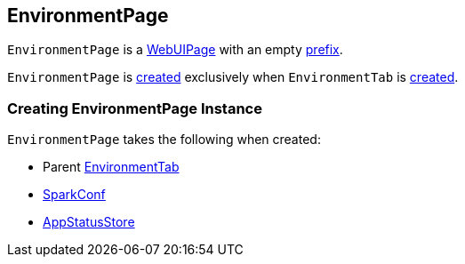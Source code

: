 == [[EnvironmentPage]] EnvironmentPage

[[prefix]]
`EnvironmentPage` is a link:spark-webui-WebUIPage.adoc[WebUIPage] with an empty link:spark-webui-WebUIPage.adoc#prefix[prefix].

`EnvironmentPage` is <<creating-instance, created>> exclusively when `EnvironmentTab` is link:spark-webui-EnvironmentTab.adoc#creating-instance[created].

=== [[creating-instance]] Creating EnvironmentPage Instance

`EnvironmentPage` takes the following when created:

* [[parent]] Parent link:spark-webui-EnvironmentTab.adoc[EnvironmentTab]
* [[conf]] link:spark-SparkConf.adoc[SparkConf]
* [[store]] link:spark-core-AppStatusStore.adoc[AppStatusStore]
